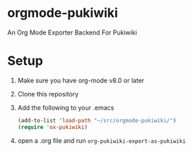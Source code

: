 * orgmode-pukiwiki

An Org Mode Exporter Backend For Pukiwiki

* Setup
  1) Make sure you have org-mode v8.0 or later
  2) Clone this repository
  3) Add the following to your .emacs
     #+BEGIN_SRC lisp
(add-to-list 'load-path "~/src/orgmode-pukiwiki/")
(require 'ox-pukiwiki)
     #+END_SRC
  4) open a .org file and run =org-pukiwiki-export-as-pukiwiki=
